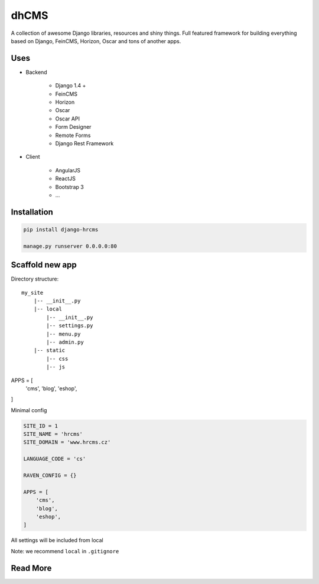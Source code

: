 
=====
dhCMS
=====

A collection of awesome Django libraries, resources and shiny things.
Full featured framework for building everything based on Django, FeinCMS, Horizon, Oscar and tons of another apps.


Uses
====

- Backend

	- Django 1.4 +
	- FeinCMS
	- Horizon
	- Oscar
	- Oscar API
	- Form Designer
	- Remote Forms
	- Django Rest Framework

- Client

	- AngularJS
	- ReactJS
	- Bootstrap 3
	- ...

Installation
============

.. code-block:: bash

	pip install django-hrcms

	manage.py runserver 0.0.0.0:80

Scaffold new app
================

Directory structure::

    my_site
        |-- __init__.py
        |-- local
            |-- __init__.py
            |-- settings.py
            |-- menu.py
            |-- admin.py
        |-- static
            |-- css
            |-- js

APPS = [
    'cms',
    'blog',
    'eshop',
]

Minimal config

.. code-block:: python

	SITE_ID = 1
	SITE_NAME = 'hrcms'
	SITE_DOMAIN = 'www.hrcms.cz'

	LANGUAGE_CODE = 'cs'

	RAVEN_CONFIG = {}

	APPS = [
	    'cms',
	    'blog',
	    'eshop',
	]

All settings will be included from local

Note: we recommend ``local`` in ``.gitignore``

Read More
=========
